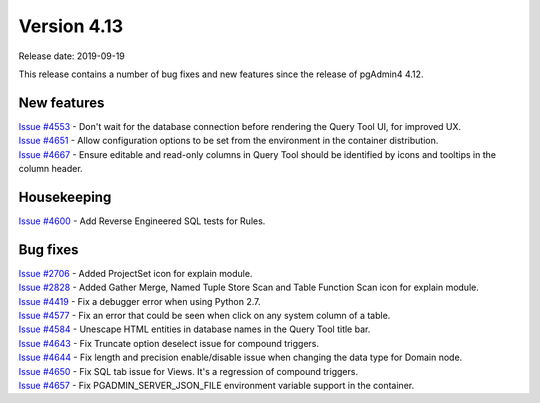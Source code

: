 ************
Version 4.13
************

Release date: 2019-09-19

This release contains a number of bug fixes and new features since the release of pgAdmin4 4.12.

New features
************

| `Issue #4553 <https://redmine.postgresql.org/issues/4553>`_ -  Don't wait for the database connection before rendering the Query Tool UI, for improved UX.
| `Issue #4651 <https://redmine.postgresql.org/issues/4651>`_ -  Allow configuration options to be set from the environment in the container distribution.
| `Issue #4667 <https://redmine.postgresql.org/issues/4667>`_ -  Ensure editable and read-only columns in Query Tool should be identified by icons and tooltips in the column header.

Housekeeping
************

| `Issue #4600 <https://redmine.postgresql.org/issues/4600>`_ -  Add Reverse Engineered SQL tests for Rules.

Bug fixes
*********

| `Issue #2706 <https://redmine.postgresql.org/issues/2706>`_ -  Added ProjectSet icon for explain module.
| `Issue #2828 <https://redmine.postgresql.org/issues/2828>`_ -  Added Gather Merge, Named Tuple Store Scan and Table Function Scan icon for explain module.
| `Issue #4419 <https://redmine.postgresql.org/issues/4419>`_ -  Fix a debugger error when using Python 2.7.
| `Issue #4577 <https://redmine.postgresql.org/issues/4577>`_ -  Fix an error that could be seen when click on any system column of a table.
| `Issue #4584 <https://redmine.postgresql.org/issues/4584>`_ -  Unescape HTML entities in database names in the Query Tool title bar.
| `Issue #4643 <https://redmine.postgresql.org/issues/4643>`_ -  Fix Truncate option deselect issue for compound triggers.
| `Issue #4644 <https://redmine.postgresql.org/issues/4644>`_ -  Fix length and precision enable/disable issue when changing the data type for Domain node.
| `Issue #4650 <https://redmine.postgresql.org/issues/4650>`_ -  Fix SQL tab issue for Views. It's a regression of compound triggers.
| `Issue #4657 <https://redmine.postgresql.org/issues/4657>`_ -  Fix PGADMIN_SERVER_JSON_FILE environment variable support in the container.